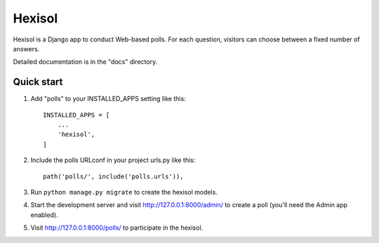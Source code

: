 =====
Hexisol
=====

Hexisol is a Django app to conduct Web-based polls. For each question,
visitors can choose between a fixed number of answers.

Detailed documentation is in the "docs" directory.

Quick start
-----------

1. Add "polls" to your INSTALLED_APPS setting like this::

    INSTALLED_APPS = [
        ...
        'hexisol',
    ]

2. Include the polls URLconf in your project urls.py like this::

    path('polls/', include('polls.urls')),

3. Run ``python manage.py migrate`` to create the hexisol models.

4. Start the development server and visit http://127.0.0.1:8000/admin/
   to create a poll (you'll need the Admin app enabled).

5. Visit http://127.0.0.1:8000/polls/ to participate in the hexisol.